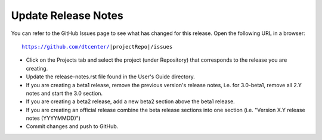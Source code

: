 Update Release Notes
--------------------

You can refer to the GitHub Issues page to see what has changed for this
release. Open the following URL in a browser:

.. parsed-literal::

    https://github.com/dtcenter/|projectRepo|/issues

* Click on the Projects tab and select the project (under Repository) that
  corresponds to the release you are creating.

* Update the release-notes.rst file found in the User's Guide directory.

* If you are creating a beta1 release, remove the previous version's release
  notes, i.e. for 3.0-beta1, remove all 2.Y notes and start the 3.0 section.

* If you are creating a beta2 release, add a new beta2 section above the beta1
  release.

* If you are creating an official release combine the beta release sections
  into one section (i.e. "Version X.Y release notes (YYYYMMDD)")
  
* Commit changes and push to GitHub.
